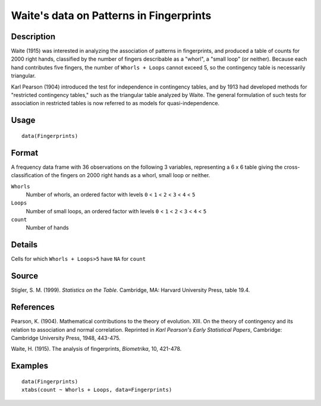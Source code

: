 +--------------------------------------+--------------------------------------+
| Fingerprints                         |
| R Documentation                      |
+--------------------------------------+--------------------------------------+

Waite's data on Patterns in Fingerprints
----------------------------------------

Description
~~~~~~~~~~~

Waite (1915) was interested in analyzing the association of patterns in
fingerprints, and produced a table of counts for 2000 right hands,
classified by the number of fingers describable as a "whorl", a "small
loop" (or neither). Because each hand contributes five fingers, the
number of ``Whorls + Loops`` cannot exceed 5, so the contingency table
is necessarily triangular.

Karl Pearson (1904) introduced the test for independence in contingency
tables, and by 1913 had developed methods for "restricted contingency
tables," such as the triangular table analyzed by Waite. The general
formulation of such tests for association in restricted tables is now
referred to as models for quasi-independence.

Usage
~~~~~

::

    data(Fingerprints)

Format
~~~~~~

A frequency data frame with 36 observations on the following 3
variables, representing a 6 x 6 table giving the cross-classification of
the fingers on 2000 right hands as a whorl, small loop or neither.

``Whorls``
    Number of whorls, an ordered factor with levels ``0`` < ``1`` <
    ``2`` < ``3`` < ``4`` < ``5``

``Loops``
    Number of small loops, an ordered factor with levels ``0`` < ``1`` <
    ``2`` < ``3`` < ``4`` < ``5``

``count``
    Number of hands

Details
~~~~~~~

Cells for which ``Whorls + Loops>5`` have ``NA`` for ``count``

Source
~~~~~~

Stigler, S. M. (1999). *Statistics on the Table*. Cambridge, MA: Harvard
University Press, table 19.4.

References
~~~~~~~~~~

Pearson, K. (1904). Mathematical contributions to the theory of
evolution. XIII. On the theory of contingency and its relation to
association and normal correlation. Reprinted in *Karl Pearson's Early
Statistical Papers*, Cambridge: Cambridge University Press, 1948,
443-475.

Waite, H. (1915). The analysis of fingerprints, *Biometrika*, 10,
421-478.

Examples
~~~~~~~~

::

    data(Fingerprints)
    xtabs(count ~ Whorls + Loops, data=Fingerprints)

